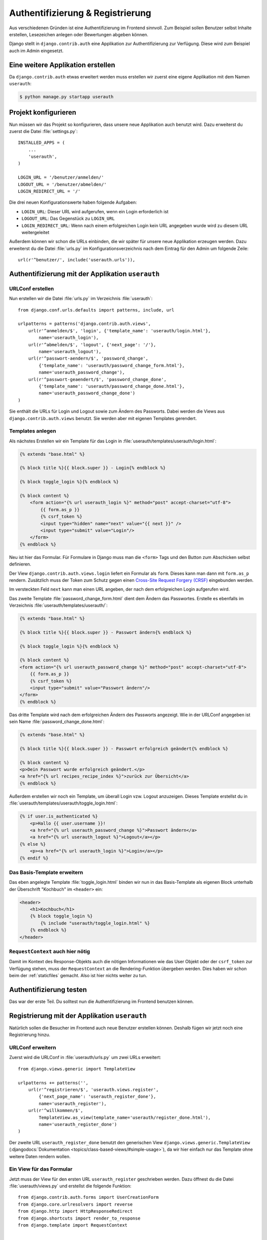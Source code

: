 Authentifizierung & Registrierung
*********************************

Aus verschiedenen Gründen ist eine Authentifizierung im Frontend sinnvoll. Zum
Beispiel sollen Benutzer selbst Inhalte erstellen, Lesezeichen anlegen oder
Bewertungen abgeben können.

Django stellt in ``django.contrib.auth`` eine Applikation zur
Authentifizierung zur Verfügung. Diese wird zum Beispiel auch im Admin
eingesetzt.

Eine weitere Applikation erstellen
==================================

Da ``django.contrib.auth`` etwas erweitert werden muss erstellen wir zuerst
eine eigene Applikation mit dem Namen ``userauth``:

..  code-block:: bash

    $ python manage.py startapp userauth

Projekt konfigurieren
=====================

Nun müssen wir das Projekt so konfigurieren, dass unsere neue Applikation auch
benutzt wird. Dazu erweiterst du zuerst die Datei :file:`settings.py`::

    INSTALLED_APPS = (
        ...
        'userauth',
    )

    LOGIN_URL = '/benutzer/anmelden/'
    LOGOUT_URL = '/benutzer/abmelden/'
    LOGIN_REDIRECT_URL = '/'

Die drei neuen Konfigurationswerte haben folgende Aufgaben:

* ``LOGIN_URL``: Dieser URL wird aufgerufen, wenn ein Login erforderlich ist
* ``LOGOUT_URL``: Das Gegenstück zu ``LOGIN_URL``
* ``LOGIN_REDIRECT_URL``: Wenn nach einem erfolgreichen Login kein URL
  angegeben wurde wird zu diesem URL weitergeleitet

Außerdem können wir schon die URLs einbinden, die wir später für unsere neue
Applikation erzeugen werden. Dazu erweiterst du die Datei :file:`urls.py` im
Konfigurationsverzeichnis nach dem Eintrag für den Admin um folgende Zeile::

    url(r'^benutzer/', include('userauth.urls')),

Authentifizierung mit der Applikation ``userauth``
==================================================

URLConf erstellen
-----------------

Nun erstellen wir die Datei :file:`urls.py` im Verzeichnis :file:`userauth`::

    from django.conf.urls.defaults import patterns, include, url

    urlpatterns = patterns('django.contrib.auth.views',
        url(r'^anmelden/$', 'login', {'template_name': 'userauth/login.html'},
            name='userauth_login'),
        url(r'^abmelden/$', 'logout', {'next_page': '/'},
            name='userauth_logout'),
        url(r'^passwort-aendern/$', 'password_change',
            {'template_name': 'userauth/password_change_form.html'},
            name='userauth_password_change'),
        url(r'^passwort-geaendert/$', 'password_change_done',
            {'template_name': 'userauth/password_change_done.html'},
            name='userauth_password_change_done')
    )

Sie enthält die URLs für Login und Logout sowie zum Ändern des Passworts.
Dabei werden die Views aus ``django.contrib.auth.views`` benutzt. Sie werden
aber mit eigenen Templates gerendert.

.. _toggle_login:

Templates anlegen
-----------------

Als nächstes Erstellen wir ein Template für das Login in
:file:`userauth/templates/userauth/login.html`:

..  code-block:: html+django

    {% extends "base.html" %}

    {% block title %}{{ block.super }} - Login{% endblock %}

    {% block toggle_login %}{% endblock %}

    {% block content %}
        <form action="{% url userauth_login %}" method="post" accept-charset="utf-8">
            {{ form.as_p }}
            {% csrf_token %}
            <input type="hidden" name="next" value="{{ next }}" />
            <input type="submit" value="Login"/>
        </form>
    {% endblock %}

Neu ist hier das Formular. Für Formulare in Django muss man die ``<form>``
Tags und den Button zum Abschicken selbst definieren.

Der View ``django.contrib.auth.views.login`` liefert ein Formular als
``form``. Dieses kann man dann mit ``form.as_p`` rendern. Zusätzlich muss der
Token zum Schutz gegen einen `Cross-Site Request Forgery (CRSF)
<http://de.wikipedia.org/wiki/Cross-Site_Request_Forgery>`_ eingebunden
werden.

Im versteckten Feld ``next`` kann man einen URL angeben, der nach dem
erfolgreichen Login aufgerufen wird.

Das zweite Template :file:`password_change_form.html` dient dem Ändern das
Passwortes. Erstelle es ebenfalls im Verzeichnis
:file:`userauth/templates/userauth/`:

..  code-block:: html+django

    {% extends "base.html" %}

    {% block title %}{{ block.super }} - Passwort ändern{% endblock %}

    {% block toggle_login %}{% endblock %}

    {% block content %}
    <form action="{% url userauth_password_change %}" method="post" accept-charset="utf-8">
        {{ form.as_p }}
        {% csrf_token %}
        <input type="submit" value="Passwort ändern"/>
    </form>
    {% endblock %}

Das dritte Template wird nach dem erfolgreichen Ändern des Passworts
angezeigt. Wie in der URLConf angegeben ist sein Name
:file:`password_change_done.html`:

..  code-block:: html+django

    {% extends "base.html" %}

    {% block title %}{{ block.super }} - Passwort erfolgreich geändert{% endblock %}

    {% block content %}
    <p>Dein Passwort wurde erfolgreich geändert.</p>
    <a href="{% url recipes_recipe_index %}">zurück zur Übersicht</a>
    {% endblock %}

Außerdem erstellen wir noch ein Template, um überall Login vzw. Logout
anzuzeigen. Dieses Template erstellst du in
:file:`userauth/templates/userauth/toggle_login.html`:

..  code-block:: html+django

    {% if user.is_authenticated %}
        <p>Hallo {{ user.username }}!
        <a href="{% url userauth_password_change %}">Passwort ändern</a>
        <a href="{% url userauth_logout %}">Logout</a></p>
    {% else %}
        <p><a href="{% url userauth_login %}">Login</a></p>
    {% endif %}

Das Basis-Template erweitern
----------------------------

Das eben angelegte Template :file:`toggle_login.html` binden wir nun in das
Basis-Template als eigenen Block unterhalb der Überschrift "Kochbuch" im
``<header>`` ein:

..  code-block:: html+django

    <header>
        <h1>Kochbuch</h1>
        {% block toggle_login %}
            {% include "userauth/toggle_login.html" %}
        {% endblock %}
    </header>

.. _request_context_vorstellung:

``RequestContext`` auch hier nötig
----------------------------------

Damit im Kontext des Response-Objekts auch die nötigen Informationen wie das
User Objekt oder der ``csrf_token`` zur Verfügung stehen, muss der
``RequestContext`` an die Rendering-Funktion übergeben werden. Dies haben wir
schon beim der :ref:`staticfiles` gemacht. Also ist hier nichts weiter zu tun.

Authentifizierung testen
========================

Das war der erste Teil. Du solltest nun die Authentifizierung im Frontend
benutzen können.

Registrierung mit der Applikation ``userauth``
==============================================

Natürlich sollen die Besucher im Frontend auch neue Benutzer erstellen können.
Deshalb fügen wir jetzt noch eine Registrierung hinzu.

URLConf erweitern
-----------------

Zuerst wird die URLConf in :file:`userauth/urls.py` um zwei URLs erweitert::

    from django.views.generic import TemplateView

    urlpatterns += patterns('',
        url(r'^registrieren/$', 'userauth.views.register',
            {'next_page_name': 'userauth_register_done'},
            name='userauth_register'),
        url(r'^willkommen/$',
            TemplateView.as_view(template_name='userauth/register_done.html'),
            name='userauth_register_done')
    )

Der zweite URL ``userauth_register_done`` benutzt den generischen View
``django.views.generic.TemplateView`` (:djangodocs:`Dokumentation
<topics/class-based-views/#simple-usage>`), da wir hier einfach nur das
Template ohne weitere Daten rendern wollen.

Ein View für das Formular
-------------------------

Jetzt muss der View für den ersten URL ``userauth_register`` geschrieben
werden. Dazu öffnest du die Datei :file:`userauth/views.py` und erstellst die
folgende Funktion::

    from django.contrib.auth.forms import UserCreationForm
    from django.core.urlresolvers import reverse
    from django.http import HttpResponseRedirect
    from django.shortcuts import render_to_response
    from django.template import RequestContext


    def register(request, template_name='userauth/register.html', next_page_name=None):
        if request.method == 'POST':
            form = UserCreationForm(request.POST)
            if form.is_valid():
                form.save()
                if next_page_name is None:
                    next_page = '/'
                else:
                    next_page = reverse(next_page_name)
                return HttpResponseRedirect(next_page)
        else:
            form = UserCreationForm()
        return render_to_response(template_name, {'form': form},
            context_instance=RequestContext(request))

``django.contrib.auth.forms`` stellt das Formular ``UserCreationForm`` zur
Verfügung, das wir benutzen, um einen neuen Benutzer zu erstellen. Der View
regelt nur noch die Verarbeitung der Daten. Das Argument ``next_page`` bietet
die Möglichkeit nach dem Anlegen des Benutzer zu einer beliebigen Seite
weiterzuleiten.

Templates anlegen und erweitern
-------------------------------

Natürlich brauchen beide URLs noch ein Template.

Zuerst erstellst du in :file:`userauth/templates/userauth/register.html` ein
Template für das Formular:

..  code-block:: html+django

    {% extends "base.html" %}

    {% block title %}{{ block.super }} - Registrieren{% endblock %}

    {% block toggle_login %}{% endblock %}

    {% block content %}
    <form action="{% url userauth_register %}" method="post" accept-charset="utf-8">
        {{ form.as_p }}
        {% csrf_token %}
        <input type="submit" value="registrieren"/>
    </form>
    {% endblock %}

Da wir auf der Registrierungsseite kein Login anzeigen möchten überschreiben
wir den Block ``toggle_login`` einfach mit einem leeren Block.

Außerdem benötigen wir noch das Template, das nach dem erfolgreichen Erstellen
des Benutzers angezeigt wird (:file:`register_done.html`):

..  code-block:: html+django

    {% extends "base.html" %}

    {% block title %}{{ block.super }} - Erfolgreich registriert{% endblock %}

    {% block content %}
    <p>Du hast dich registriert. Viel Spass mit dem Kochbuch!</p>
    <a href="{% url recipes_recipe_index %}">zurück zur Übersicht</a>
    {% endblock %}

Damit es auch einen Link zum Registrierungsformular gibt fügen wir noch eine
Zeile mit dem Link zum Registrierungsformular in das Template
:file:`toggle_login.html` ein:

..  code-block:: html+django

    {% if user.is_authenticated %}
        ...
    {% else %}
        <p><a href="{% url userauth_login %}">Login</a>
        <a href="{% url userauth_register %}">Registrieren</a></p>
    {% endif %}

Registrieren testen
-------------------

Nun kannst du auch die Registrierung im Frontend testen.

Weiterführende Links zur Django Dokumentation
=============================================

* :djangodocs:`Authentifizierung mit Django <topics/auth/>`
